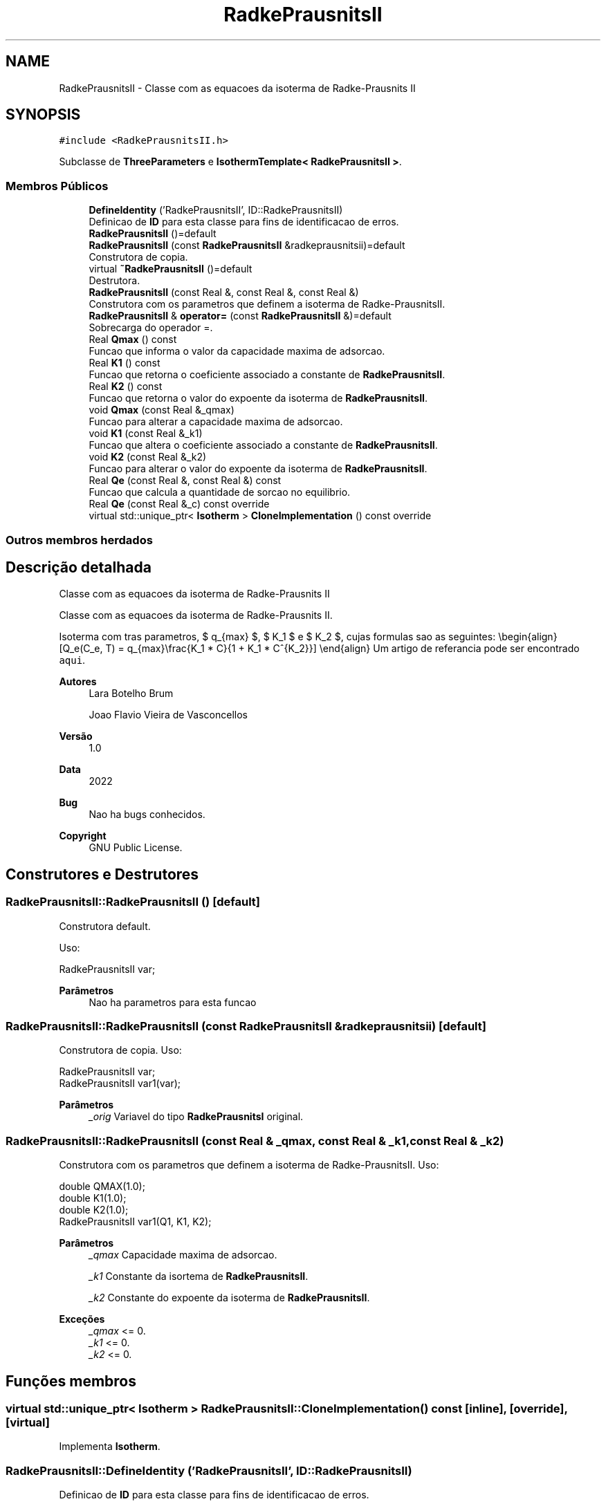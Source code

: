 .TH "RadkePrausnitsII" 3 "Segunda, 3 de Outubro de 2022" "Version 1.0.0" "Isotherm++" \" -*- nroff -*-
.ad l
.nh
.SH NAME
RadkePrausnitsII \- Classe com as equacoes da isoterma de Radke-Prausnits II  

.SH SYNOPSIS
.br
.PP
.PP
\fC#include <RadkePrausnitsII\&.h>\fP
.PP
Subclasse de \fBThreeParameters\fP e \fBIsothermTemplate< RadkePrausnitsII >\fP\&.
.SS "Membros Públicos"

.in +1c
.ti -1c
.RI "\fBDefineIdentity\fP ('RadkePrausnitsII', ID::RadkePrausnitsII)"
.br
.RI "Definicao de \fBID\fP para esta classe para fins de identificacao de erros\&. "
.ti -1c
.RI "\fBRadkePrausnitsII\fP ()=default"
.br
.ti -1c
.RI "\fBRadkePrausnitsII\fP (const \fBRadkePrausnitsII\fP &radkeprausnitsii)=default"
.br
.RI "Construtora de copia\&. "
.ti -1c
.RI "virtual \fB~RadkePrausnitsII\fP ()=default"
.br
.RI "Destrutora\&. "
.ti -1c
.RI "\fBRadkePrausnitsII\fP (const Real &, const Real &, const Real &)"
.br
.RI "Construtora com os parametros que definem a isoterma de Radke-PrausnitsII\&. "
.ti -1c
.RI "\fBRadkePrausnitsII\fP & \fBoperator=\fP (const \fBRadkePrausnitsII\fP &)=default"
.br
.RI "Sobrecarga do operador =\&. "
.ti -1c
.RI "Real \fBQmax\fP () const"
.br
.RI "Funcao que informa o valor da capacidade maxima de adsorcao\&. "
.ti -1c
.RI "Real \fBK1\fP () const"
.br
.RI "Funcao que retorna o coeficiente associado a constante de \fBRadkePrausnitsII\fP\&. "
.ti -1c
.RI "Real \fBK2\fP () const"
.br
.RI "Funcao que retorna o valor do expoente da isoterma de \fBRadkePrausnitsII\fP\&. "
.ti -1c
.RI "void \fBQmax\fP (const Real &_qmax)"
.br
.RI "Funcao para alterar a capacidade maxima de adsorcao\&. "
.ti -1c
.RI "void \fBK1\fP (const Real &_k1)"
.br
.RI "Funcao que altera o coeficiente associado a constante de \fBRadkePrausnitsII\fP\&. "
.ti -1c
.RI "void \fBK2\fP (const Real &_k2)"
.br
.RI "Funcao para alterar o valor do expoente da isoterma de \fBRadkePrausnitsII\fP\&. "
.ti -1c
.RI "Real \fBQe\fP (const Real &, const Real &) const"
.br
.RI "Funcao que calcula a quantidade de sorcao no equilibrio\&. "
.ti -1c
.RI "Real \fBQe\fP (const Real &_c) const override"
.br
.ti -1c
.RI "virtual std::unique_ptr< \fBIsotherm\fP > \fBCloneImplementation\fP () const override"
.br
.in -1c
.SS "Outros membros herdados"
.SH "Descrição detalhada"
.PP 
Classe com as equacoes da isoterma de Radke-Prausnits II 

Classe com as equacoes da isoterma de Radke-Prausnits II\&.
.PP
Isoterma com tras parametros, $ q_{max} $, $ K_1 $ e $ K_2 $, cujas formulas sao as seguintes: \\begin{align} [Q_e(C_e, T) = q_{max}\\frac{K_1 * C}{1 + K_1 * C^{K_2}}] \\end{align} Um artigo de referancia pode ser encontrado \fCaqui\fP\&. 
.PP
\fBAutores\fP
.RS 4
Lara Botelho Brum 
.PP
Joao Flavio Vieira de Vasconcellos 
.RE
.PP
\fBVersão\fP
.RS 4
1\&.0 
.RE
.PP
\fBData\fP
.RS 4
2022 
.RE
.PP
\fBBug\fP
.RS 4
Nao ha bugs conhecidos\&.
.RE
.PP
.PP
\fBCopyright\fP
.RS 4
GNU Public License\&. 
.RE
.PP

.SH "Construtores e Destrutores"
.PP 
.SS "RadkePrausnitsII::RadkePrausnitsII ()\fC [default]\fP"

.PP
Construtora default\&. 
.PP
Uso: 
.PP
.nf
RadkePrausnitsII  var;

.fi
.PP
 
.PP
\fBParâmetros\fP
.RS 4
\fI \fP Nao ha parametros para esta funcao 
.RE
.PP

.SS "RadkePrausnitsII::RadkePrausnitsII (const \fBRadkePrausnitsII\fP & radkeprausnitsii)\fC [default]\fP"

.PP
Construtora de copia\&. Uso: 
.PP
.nf
RadkePrausnitsII  var;
RadkePrausnitsII  var1(var);

.fi
.PP
 
.PP
\fBParâmetros\fP
.RS 4
\fI_orig\fP Variavel do tipo \fBRadkePrausnitsI\fP original\&. 
.br
 
.RE
.PP

.SS "RadkePrausnitsII::RadkePrausnitsII (const Real & _qmax, const Real & _k1, const Real & _k2)"

.PP
Construtora com os parametros que definem a isoterma de Radke-PrausnitsII\&. Uso: 
.PP
.nf
double QMAX(1\&.0);
double K1(1\&.0);    
double K2(1\&.0);        
RadkePrausnitsII  var1(Q1, K1, K2);

.fi
.PP
 
.PP
\fBParâmetros\fP
.RS 4
\fI_qmax\fP Capacidade maxima de adsorcao\&. 
.br
 
.br
\fI_k1\fP Constante da isortema de \fBRadkePrausnitsII\fP\&. 
.br
 
.br
\fI_k2\fP Constante do expoente da isoterma de \fBRadkePrausnitsII\fP\&. 
.RE
.PP
\fBExceções\fP
.RS 4
\fI_qmax\fP <= 0\&. 
.br
\fI_k1\fP <= 0\&. 
.br
\fI_k2\fP <= 0\&. 
.RE
.PP

.SH "Funções membros"
.PP 
.SS "virtual std::unique_ptr< \fBIsotherm\fP > RadkePrausnitsII::CloneImplementation () const\fC [inline]\fP, \fC [override]\fP, \fC [virtual]\fP"

.PP
Implementa \fBIsotherm\fP\&.
.SS "RadkePrausnitsII::DefineIdentity ('RadkePrausnitsII', ID::RadkePrausnitsII)"

.PP
Definicao de \fBID\fP para esta classe para fins de identificacao de erros\&. 
.SS "Real RadkePrausnitsII::K1 () const\fC [inline]\fP"

.PP
Funcao que retorna o coeficiente associado a constante de \fBRadkePrausnitsII\fP\&. Uso: 
.PP
.nf
RadkePrausnitsII  var1(QMAX, K1, K2);              
double k1 = var1\&.K1();

.fi
.PP
 
.PP
\fBParâmetros\fP
.RS 4
\fI \fP Nao ha parametros\&. 
.RE
.PP
\fBRetorna\fP
.RS 4
Valor do coeficiente associado a constante de \fBRadkePrausnitsII\fP\&. 
.RE
.PP

.SS "void RadkePrausnitsII::K1 (const Real & _k1)\fC [inline]\fP"

.PP
Funcao que altera o coeficiente associado a constante de \fBRadkePrausnitsII\fP\&. Uso: 
.PP
.nf
RadkePrausnitsII  var1(QMAX, K1, K2);              
double k1(2\&.0);
var1\&.K1(k1);

.fi
.PP
 
.PP
\fBParâmetros\fP
.RS 4
\fI_k1\fP Novo valor do coeficiente associado a constante de \fBRadkePrausnitsII\fP\&. 
.RE
.PP
\fBExceções\fP
.RS 4
\fI_k1\fP <= 0\&. 
.RE
.PP

.SS "Real RadkePrausnitsII::K2 () const\fC [inline]\fP"

.PP
Funcao que retorna o valor do expoente da isoterma de \fBRadkePrausnitsII\fP\&. Uso: 
.PP
.nf
RadkePrausnitsII  var1(QMAX, K1, K2);              
double k2 = var1\&.K2();

.fi
.PP
 
.PP
\fBParâmetros\fP
.RS 4
\fI \fP Nao ha parametros\&. 
.RE
.PP
\fBRetorna\fP
.RS 4
Valor do expoente da isoterma de \fBRadkePrausnitsII\fP\&. 
.br
 
.RE
.PP

.SS "void RadkePrausnitsII::K2 (const Real & _k2)\fC [inline]\fP"

.PP
Funcao para alterar o valor do expoente da isoterma de \fBRadkePrausnitsII\fP\&. Uso: 
.PP
.nf
RadkePrausnitsII  var1(QMAX, K1, K2);              
double k2(3\&.0);
var1\&.K2(k2);

.fi
.PP
 
.PP
\fBParâmetros\fP
.RS 4
\fI_k2\fP Novo valor do expoente da isoterma de \fBRadkePrausnitsII\fP\&. 
.RE
.PP
\fBExceções\fP
.RS 4
\fI_k2\fP <= 0\&. 
.br
 
.RE
.PP

.SS "\fBRadkePrausnitsII\fP & RadkePrausnitsII::operator= (const \fBRadkePrausnitsII\fP &)\fC [default]\fP"

.PP
Sobrecarga do operador =\&. Uso: 
.PP
.nf
RadkePrausnitsII  var1(QMAX, K1, K2);              
RadkePrausnitsII  var2 = var1;

.fi
.PP
 
.PP
\fBParâmetros\fP
.RS 4
\fI_orig\fP Variavel do tipo \fBRadkePrausnitsII\fP original\&. 
.RE
.PP
\fBRetorna\fP
.RS 4
Copia de _orig\&. 
.br
 
.RE
.PP

.SS "Real RadkePrausnitsII::Qe (const Real & _ce, const Real &) const\fC [virtual]\fP"

.PP
Funcao que calcula a quantidade de sorcao no equilibrio\&. Uso: 
.PP
.nf
RadkePrausnitsII  var1(QMAX, K1, K2);              
double ce(1\&.0);
double qe = var1\&.Qe(ce);

.fi
.PP
 
.PP
\fBParâmetros\fP
.RS 4
\fI_c\fP Concentracao do soluto\&. 
.RE
.PP
\fBRetorna\fP
.RS 4
Valor da quantidade de sorcao no equilibrio\&. 
.br
 
.RE
.PP
\fBExceções\fP
.RS 4
\fI_c\fP < 0\&. 
.br
 
.RE
.PP

.PP
Implementa \fBIsotherm\fP\&.
.SS "Real RadkePrausnitsII::Qe (const Real & _c) const\fC [inline]\fP, \fC [override]\fP, \fC [virtual]\fP"

.PP
Reimplementa \fBIsotherm\fP\&.
.SS "Real RadkePrausnitsII::Qmax () const\fC [inline]\fP"

.PP
Funcao que informa o valor da capacidade maxima de adsorcao\&. Uso: 
.PP
.nf
RadkePrausnitsII  var1(QMAX, K1, K2);              
double q1 = var1\&.Qmax();

.fi
.PP
 
.PP
\fBParâmetros\fP
.RS 4
\fI \fP Nao ha parametros\&. 
.RE
.PP
\fBRetorna\fP
.RS 4
Valor da capacidade maxima de adsorcao\&. 
.RE
.PP

.SS "void RadkePrausnitsII::Qmax (const Real & _qmax)\fC [inline]\fP"

.PP
Funcao para alterar a capacidade maxima de adsorcao\&. Uso: 
.PP
.nf
RadkePrausnitsII  var1(QMAX, K1, K2);              
double q1(3\&.0);
var1\&.Qmax(q1);

.fi
.PP
 
.PP
\fBParâmetros\fP
.RS 4
\fI_qmax\fP Novo valor da capacidade maxima de adsorcao\&. 
.RE
.PP
\fBExceções\fP
.RS 4
\fI_qmax\fP <= 0\&. 
.RE
.PP


.SH "Autor"
.PP 
Gerado automaticamente por Doxygen para Isotherm++ a partir do código-fonte\&.

